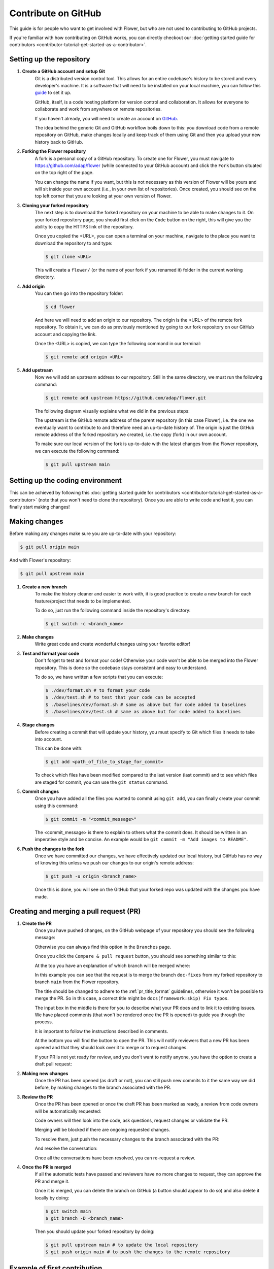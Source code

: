 Contribute on GitHub
====================

This guide is for people who want to get involved with Flower, but who are not used to
contributing to GitHub projects.

If you're familiar with how contributing on GitHub works, you can directly checkout our
:doc:`getting started guide for contributors
<contributor-tutorial-get-started-as-a-contributor>`.

Setting up the repository
-------------------------

1. **Create a GitHub account and setup Git**
       Git is a distributed version control tool. This allows for an entire codebase's
       history to be stored and every developer's machine. It is a software that will
       need to be installed on your local machine, you can follow this `guide
       <https://docs.github.com/en/get-started/getting-started-with-git/set-up-git>`_ to
       set it up.

       GitHub, itself, is a code hosting platform for version control and collaboration.
       It allows for everyone to collaborate and work from anywhere on remote
       repositories.

       If you haven't already, you will need to create an account on `GitHub
       <https://github.com/signup>`_.

       The idea behind the generic Git and GitHub workflow boils down to this: you
       download code from a remote repository on GitHub, make changes locally and keep
       track of them using Git and then you upload your new history back to GitHub.
2. **Forking the Flower repository**
       A fork is a personal copy of a GitHub repository. To create one for Flower, you
       must navigate to https://github.com/adap/flower (while connected to your GitHub
       account) and click the ``Fork`` button situated on the top right of the page.

       .. image:: _static/fork_button.png

       You can change the name if you want, but this is not necessary as this version of
       Flower will be yours and will sit inside your own account (i.e., in your own list
       of repositories). Once created, you should see on the top left corner that you
       are looking at your own version of Flower.

       .. image:: _static/fork_link.png
3. **Cloning your forked repository**
       The next step is to download the forked repository on your machine to be able to
       make changes to it. On your forked repository page, you should first click on the
       ``Code`` button on the right, this will give you the ability to copy the HTTPS
       link of the repository.

       .. image:: _static/cloning_fork.png

       Once you copied the \<URL\>, you can open a terminal on your machine, navigate to
       the place you want to download the repository to and type:

       .. code-block:: shell

           $ git clone <URL>

       This will create a ``flower/`` (or the name of your fork if you renamed it)
       folder in the current working directory.
4. **Add origin**
       You can then go into the repository folder:

       .. code-block:: shell

           $ cd flower

       And here we will need to add an origin to our repository. The origin is the
       \<URL\> of the remote fork repository. To obtain it, we can do as previously
       mentioned by going to our fork repository on our GitHub account and copying the
       link.

       .. image:: _static/cloning_fork.png

       Once the \<URL\> is copied, we can type the following command in our terminal:

       .. code-block:: shell

           $ git remote add origin <URL>
5. **Add upstream**
       Now we will add an upstream address to our repository. Still in the same
       directory, we must run the following command:

       .. code-block:: shell

           $ git remote add upstream https://github.com/adap/flower.git

       The following diagram visually explains what we did in the previous steps:

       .. image:: _static/github_schema.png

       The upstream is the GitHub remote address of the parent repository (in this case
       Flower), i.e. the one we eventually want to contribute to and therefore need an
       up-to-date history of. The origin is just the GitHub remote address of the forked
       repository we created, i.e. the copy (fork) in our own account.

       To make sure our local version of the fork is up-to-date with the latest changes
       from the Flower repository, we can execute the following command:

       .. code-block:: shell

           $ git pull upstream main

Setting up the coding environment
---------------------------------

This can be achieved by following this :doc:`getting started guide for contributors
<contributor-tutorial-get-started-as-a-contributor>` (note that you won't need to clone
the repository). Once you are able to write code and test it, you can finally start
making changes!

Making changes
--------------

Before making any changes make sure you are up-to-date with your repository:

.. code-block:: shell

    $ git pull origin main

And with Flower's repository:

.. code-block:: shell

    $ git pull upstream main

1. **Create a new branch**
       To make the history cleaner and easier to work with, it is good practice to
       create a new branch for each feature/project that needs to be implemented.

       To do so, just run the following command inside the repository's directory:

       .. code-block:: shell

           $ git switch -c <branch_name>
2. **Make changes**
       Write great code and create wonderful changes using your favorite editor!
3. **Test and format your code**
       Don't forget to test and format your code! Otherwise your code won't be able to
       be merged into the Flower repository. This is done so the codebase stays
       consistent and easy to understand.

       To do so, we have written a few scripts that you can execute:

       .. code-block:: shell

           $ ./dev/format.sh # to format your code
           $ ./dev/test.sh # to test that your code can be accepted
           $ ./baselines/dev/format.sh # same as above but for code added to baselines
           $ ./baselines/dev/test.sh # same as above but for code added to baselines
4. **Stage changes**
       Before creating a commit that will update your history, you must specify to Git
       which files it needs to take into account.

       This can be done with:

       .. code-block:: shell

           $ git add <path_of_file_to_stage_for_commit>

       To check which files have been modified compared to the last version (last
       commit) and to see which files are staged for commit, you can use the ``git
       status`` command.
5. **Commit changes**
       Once you have added all the files you wanted to commit using ``git add``, you can
       finally create your commit using this command:

       .. code-block:: shell

           $ git commit -m "<commit_message>"

       The \<commit_message\> is there to explain to others what the commit does. It
       should be written in an imperative style and be concise. An example would be
       ``git commit -m "Add images to README"``.
6. **Push the changes to the fork**
       Once we have committed our changes, we have effectively updated our local
       history, but GitHub has no way of knowing this unless we push our changes to our
       origin's remote address:

       .. code-block:: shell

           $ git push -u origin <branch_name>

       Once this is done, you will see on the GitHub that your forked repo was updated
       with the changes you have made.

Creating and merging a pull request (PR)
----------------------------------------

1. **Create the PR**
       Once you have pushed changes, on the GitHub webpage of your repository you should
       see the following message:

       .. image:: _static/compare_and_pr.png

       Otherwise you can always find this option in the ``Branches`` page.

       Once you click the ``Compare & pull request`` button, you should see something
       similar to this:

       .. image:: _static/creating_pr.png

       At the top you have an explanation of which branch will be merged where:

       .. image:: _static/merging_branch.png

       In this example you can see that the request is to merge the branch ``doc-fixes``
       from my forked repository to branch ``main`` from the Flower repository.

       The title should be changed to adhere to the :ref:`pr_title_format` guidelines,
       otherwise it won't be possible to merge the PR. So in this case, a correct title
       might be ``docs(framework:skip) Fix typos``.

       The input box in the middle is there for you to describe what your PR does and to
       link it to existing issues. We have placed comments (that won't be rendered once
       the PR is opened) to guide you through the process.

       It is important to follow the instructions described in comments.

       At the bottom you will find the button to open the PR. This will notify reviewers
       that a new PR has been opened and that they should look over it to merge or to
       request changes.

       If your PR is not yet ready for review, and you don't want to notify anyone, you
       have the option to create a draft pull request:

       .. image:: _static/draft_pr.png
2. **Making new changes**
       Once the PR has been opened (as draft or not), you can still push new commits to
       it the same way we did before, by making changes to the branch associated with
       the PR.
3. **Review the PR**
       Once the PR has been opened or once the draft PR has been marked as ready, a
       review from code owners will be automatically requested:

       .. image:: _static/opened_pr.png

       Code owners will then look into the code, ask questions, request changes or
       validate the PR.

       Merging will be blocked if there are ongoing requested changes.

       .. image:: _static/changes_requested.png

       To resolve them, just push the necessary changes to the branch associated with
       the PR:

       .. image:: _static/make_changes.png

       And resolve the conversation:

       .. image:: _static/resolve_conv.png

       Once all the conversations have been resolved, you can re-request a review.
4. **Once the PR is merged**
       If all the automatic tests have passed and reviewers have no more changes to
       request, they can approve the PR and merge it.

       .. image:: _static/merging_pr.png

       Once it is merged, you can delete the branch on GitHub (a button should appear to
       do so) and also delete it locally by doing:

       .. code-block:: shell

           $ git switch main
           $ git branch -D <branch_name>

       Then you should update your forked repository by doing:

       .. code-block:: shell

           $ git pull upstream main # to update the local repository
           $ git push origin main # to push the changes to the remote repository

Example of first contribution
-----------------------------

Problem
~~~~~~~

For our documentation, we've started to use the `Diàtaxis framework
<https://diataxis.fr/>`_.

Our "How to" guides should have titles that continue the sentence "How to …", for
example, "How to upgrade to Flower 1.0".

Most of our guides do not follow this new format yet, and changing their title is
(unfortunately) more involved than one might think.

This issue is about changing the title of a doc from present continuous to present
simple.

Let's take the example of "Saving Progress" which we changed to "Save Progress". Does
this pass our check?

Before: "How to saving progress" ❌

After: "How to save progress" ✅

Solution
~~~~~~~~

This is a tiny change, but it'll allow us to test your end-to-end setup. After cloning
and setting up the Flower repo, here's what you should do:

- Find the source file in ``framework/docs/source``
- Make the change in the ``.rst`` file (beware, the dashes under the title should be the
  same length as the title itself)
- Build the docs and `check the result
  <contributor-how-to-write-documentation.html#edit-an-existing-page>`_

Rename file
+++++++++++

You might have noticed that the file name still reflects the old wording. If we just
change the file, then we break all existing links to it - it is **very important** to
avoid that, breaking links can harm our search engine ranking.

Here's how to change the file name:

- Change the file name to ``save-progress.rst``
- Add a redirect rule to ``framework/docs/source/conf.py``

This will cause a redirect from ``saving-progress.html`` to ``save-progress.html``, old
links will continue to work.

Apply changes in the index file
+++++++++++++++++++++++++++++++

For the lateral navigation bar to work properly, it is very important to update the
``index.rst`` file as well. This is where we define the whole arborescence of the
navbar.

- Find and modify the file name in ``index.rst``

Open PR
+++++++

- Commit the changes (commit messages are always imperative: "Do something", in this
  case "Change …")
- Push the changes to your fork
- Open a PR (as shown above) with title ``docs(framework) Update how-to guide title``
- Wait for it to be approved!
- Congrats! 🥳 You're now officially a Flower contributor!

Next steps
----------

Once you have made your first PR, and want to contribute more, be sure to check out the
following :

- :doc:`Good first contributions <contributor-ref-good-first-contributions>`, where you
  should particularly look into the ``baselines`` contributions.

Appendix
--------

.. _pr_title_format:

PR title format
~~~~~~~~~~~~~~~

We enforce the following PR title format:

.. code-block::

    <type>(<project>) <subject>

(or ``<type>(<project>:skip) <subject>`` to ignore the PR in the changelog)

Where ``<type>`` needs to be in ``{ci, fix, feat, docs, refactor, break}``,
``<project>`` should be in ``{framework, baselines, datasets, examples, or '*' when
modifying multiple projects which requires the ':skip' flag to be used}``, and
``<subject>`` starts with a capitalised verb in the imperative mood.

Valid examples:

- ``feat(framework) Add flwr build CLI command``
- ``refactor(examples:skip) Improve quickstart-pytorch logging``
- ``ci(*:skip) Enforce PR title format``

Invalid examples:

- ``feat(framework): Add flwr build CLI command`` (extra ``:``)
- ``feat(*) Add flwr build CLI command`` (missing ``skip`` flag along with ``*``)
- ``feat(skip) Add flwr build CLI command`` (missing ``<project>``)
- ``feat(framework) add flwr build CLI command`` (non capitalised verb)
- ``feat(framework) Add flwr build CLI command.`` (dot at the end)
- ``Add flwr build CLI command.`` (missing ``<type>(<project>)``)
